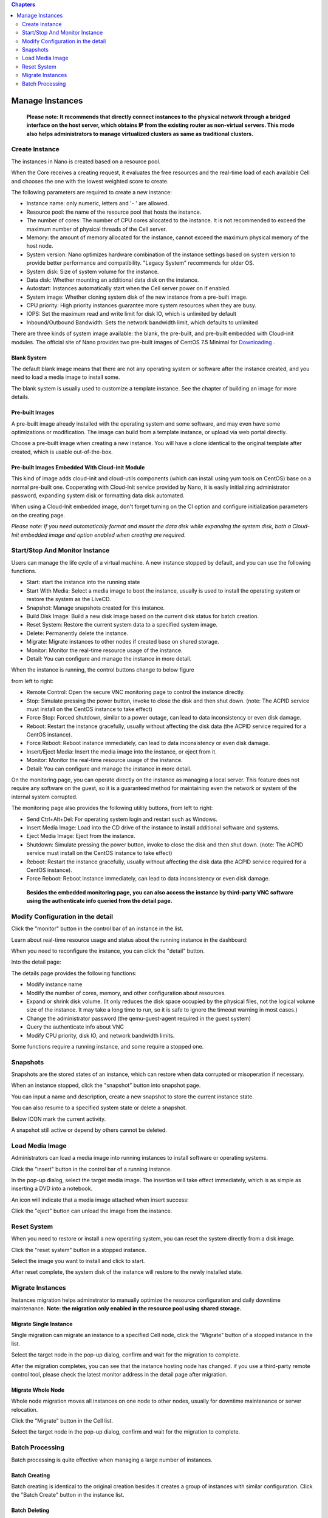 .. instance .

.. contents:: Chapters
  :depth: 2

-----------------------
Manage Instances
-----------------------

 **Please note: It recommends that directly connect instances to the physical network through a bridged interface on the host server, which obtains IP from the existing router as non-virtual servers. This mode also helps administrators to manage virtualized clusters as same as traditional clusters.**

Create Instance
===================

The instances in Nano is created based on a resource pool.

When the Core receives a creating request, it evaluates the free resources and the real-time load of each available Cell and chooses the one with the lowest weighted score to create.

The following parameters are required to create a new instance:

- Instance name: only numeric, letters and '- ' are allowed.
- Resource pool: the name of the resource pool that hosts the instance.
- The number of cores: The number of CPU cores allocated to the instance. It is not recommended to exceed the maximum number of physical threads of the Cell server.
- Memory: the amount of memory allocated for the instance, cannot exceed the maximum physical memory of the host node.
- System version: Nano optimizes hardware combination of the instance settings based on system version to provide better performance and compatibility. "Legacy System" recommends for older OS.
- System disk: Size of system volume for the instance.
- Data disk: Whether mounting an additional data disk on the instance.
- Autostart: Instances automatically start when the Cell server power on if enabled.
- System image: Whether cloning system disk of the new instance from a pre-built image.
- CPU priority: High priority instances guarantee more system resources when they are busy.
- IOPS: Set the maximum read and write limit for disk IO, which is unlimited by default
- Inbound/Outbound Bandwidth: Sets the network bandwidth limit, which defaults to unlimited

.. image:: images/3_1_create_instance.png

There are three kinds of system image available: the blank,  the pre-built, and pre-built embedded with Cloud-init modules. The official site of Nano provides two pre-built images of CentOS 7.5 Minimal for `Downloading <https://nanos.cloud/en-us/download.html>`_ .

Blank System
------------------

The default blank image means that there are not any operating system or software after the instance created, and you need to load a media image to install some.

The blank system is usually used to customize a template instance. See the chapter of building an image for more details.

.. image:: images/3_2_blank_system.png

Pre-built Images
---------------------

A pre-built image already installed with the operating system and some software, and may even have some optimizations or modification. The image can build from a template instance, or upload via web portal directly.

Choose a pre-built image when creating a new instance. You will have a clone identical to the original template after created, which is usable out-of-the-box.

.. image:: images/3_3_prebuilt_image.png

Pre-built Images Embedded With Cloud-init Module
-----------------------------------------------------------

This kind of image adds cloud-init and cloud-utils components (which can install using yum tools on CentOS) base on a normal pre-built one. Cooperating with Cloud-Init service provided by Nano, it is easily initializing administrator password, expanding system disk or formatting data disk automated.

When using a Cloud-Init embedded image, don't forget turning on the CI option and configure initialization parameters on the creating page.

.. image:: images/3_4_ci_image.png

*Please note: If you need automatically format and mount the data disk while expanding the system disk, both a Cloud-Init embedded image and option enabled when creating are required.*

Start/Stop And Monitor Instance
========================================

Users can manage the life cycle of a virtual machine. A new instance stopped by default, and you can use the following functions.

.. image:: images/3_5_stopped_buttons.png

- Start: start the instance into the running state
- Start With Media: Select a media image to boot the instance, usually is used to install the operating system or restore the system as the LiveCD.
- Snapshot: Manage snapshots created for this instance.
- Build Disk Image: Build a new disk image based on the current disk status for batch creation.
- Reset System: Restore the current system data to a specified system image.
- Delete: Permanently delete the instance.
- Migrate: Migrate instances to other nodes if created base on shared storage.
- Monitor: Monitor the real-time resource usage of the instance.
- Detail: You can configure and manage the instance in more detail.

When the instance is running, the control buttons change to below figure

.. image:: images/3_6_running_buttons.png

from left to right:

- Remote Control: Open the secure VNC monitoring page to control the instance directly.
- Stop: Simulate pressing the power button, invoke to close the disk and then shut down. (note: The ACPID service must install on the CentOS instance to take effect)
- Force Stop: Forced shutdown, similar to a power outage, can lead to data inconsistency or even disk damage.
- Reboot: Restart the instance gracefully, usually without affecting the disk data (the ACPID service required for a CentOS instance).
- Force Reboot: Reboot instance immediately, can lead to data inconsistency or even disk damage.
- Insert/Eject Media: Insert the media image into the instance, or eject from it.
- Monitor: Monitor the real-time resource usage of the instance.
- Detail: You can configure and manage the instance in more detail.

On the monitoring page, you can operate directly on the instance as managing a local server. This feature does not require any software on the guest, so it is a guaranteed method for maintaining even the network or system of the internal system corrupted.

.. image:: images/3_7_control_instance.png

The monitoring page also provides the following utility buttons, from left to right:

.. image:: images/3_8_control_buttons.png

- Send Ctrl+Alt+Del: For operating system login and restart such as Windows.
- Insert Media Image: Load into the CD drive of the instance to install additional software and systems.
- Eject Media Image: Eject from the instance.
- Shutdown: Simulate pressing the power button, invoke to close the disk and then shut down. (note: The ACPID service must install on the CentOS instance to take effect)
- Reboot: Restart the instance gracefully, usually without affecting the disk data (the ACPID service required for a CentOS instance).
- Force Reboot: Reboot instance immediately, can lead to data inconsistency or even disk damage.

 **Besides the embedded monitoring page, you can also access the instance by third-party VNC software using the authenticate info queried from the detail page.**

Modify Configuration in the detail
=======================================

Click the "monitor" button in the control bar of an instance in the list.

.. image:: images/3_9_monitor_button.png

Learn about real-time resource usage and status about the running instance in the dashboard:

.. image:: images/3_10_monitor_instance.png

When you need to reconfigure the instance, you can click the "detail" button.

.. image:: images/3_11_detail_button.png

Into the detail page:

.. image:: images/3_12_instance_detail.png

The details page provides the following functions:

- Modify instance name
- Modify the number of cores, memory, and other configuration about resources.
- Expand or shrink disk volume. (It only reduces the disk space occupied by the physical files, not the logical volume size of the instance. It may take a long time to run, so it is safe to ignore the timeout warning in most cases.)
- Change the administrator password (the qemu-guest-agent required in the guest system)
- Query the authenticate info about VNC
- Modify CPU priority, disk IO, and network bandwidth limits.

Some functions require a running instance, and some require a stopped one.

Snapshots
=============

Snapshots are the stored states of an instance, which can restore when data corrupted or misoperation if necessary.

When an instance stopped, click the "snapshot" button into snapshot page.

.. image:: images/3_13_snapshot_button.png

.. image:: images/3_14_snapshots.png

You can input a name and description, create a new snapshot to store the current instance state.

.. image:: images/3_15_create_snapshot.png

You can also resume to a specified system state or delete a snapshot.

.. image:: images/3_16_restore_snapshot.png

Below ICON mark the current activity.

.. image:: images/3_17_active_snapshot.png

A snapshot still active or depend by others cannot be deleted.

Load Media Image
=====================

Administrators can load a media image into running instances to install software or operating systems.

Click the "insert" button in the control bar of a running instance.

.. image:: images/3_18_insert_button.png

In the pop-up dialog, select the target media image. The insertion will take effect immediately, which is as simple as inserting a DVD into a notebook.

.. image:: images/3_19_insert_media.png

An icon will indicate that a media image attached when insert success:

.. image:: images/3_20_media_icon.png

Click the "eject" button can unload the image from the instance.

.. image:: images/3_21_eject_media.png

Reset System
==================

When you need to restore or install a new operating system, you can reset the system directly from a disk image.

Click the "reset system" button in a stopped instance.

.. image:: images/3_reset_system_1.png

Select the image you want to install and click to start.

.. image:: images/3_reset_system_2.png

After reset complete, the system disk of the instance will restore to the newly installed state.

.. image:: images/3_reset_system_3.png


Migrate Instances
=====================

Instances migration helps adminstrator to manually optimize the resource configuration and daily downtime maintenance. **Note: the migration only enabled in the resource pool using shared storage.**

Migrate Single Instance
---------------------------

Single migration can migrate an instance to a specified Cell node, click the "Migrate" button of a stopped instance in the list.

.. image:: images/3_migrate_instance.png

Select the target node in the pop-up dialog, confirm and wait for the migration to complete.

.. image:: images/3_migrate_instance_confirm.png

After the migration completes, you can see that the instance hosting node has changed. if you use a third-party remote control tool, please check the latest monitor address in the detail page after migration.

.. image:: images/3_migrate_instance_finish.png

Migrate Whole Node
-----------------------

Whole node migration moves all instances on one node to other nodes, usually for downtime maintenance or server relocation.

Click the "Migrate" button in the Cell list.

.. image:: images/3_migrate_all_instance.png

Select the target node in the pop-up dialog, confirm and wait for the migration to complete.

.. image:: images/3_migrate_all_instance_confirm.png

Batch Processing
====================

Batch processing is quite effective when managing a large number of instances.

Batch Creating
------------------

Batch creating is identical to the original creation besides it creates a group of instances with similar configuration. Click the "Batch Create" button in the instance list.

.. image:: images/3_batch_create_cn.png

Batch Deleting
-------------------

Entering batch mode in the instance list, then you can select multiple instances and delete them at the same time.

.. image:: images/3_batch_delete_cn.png

Batch Stopping
-----------------

Entering batch mode in the instance list, then you can select multiple instances and stop them at the same time.
